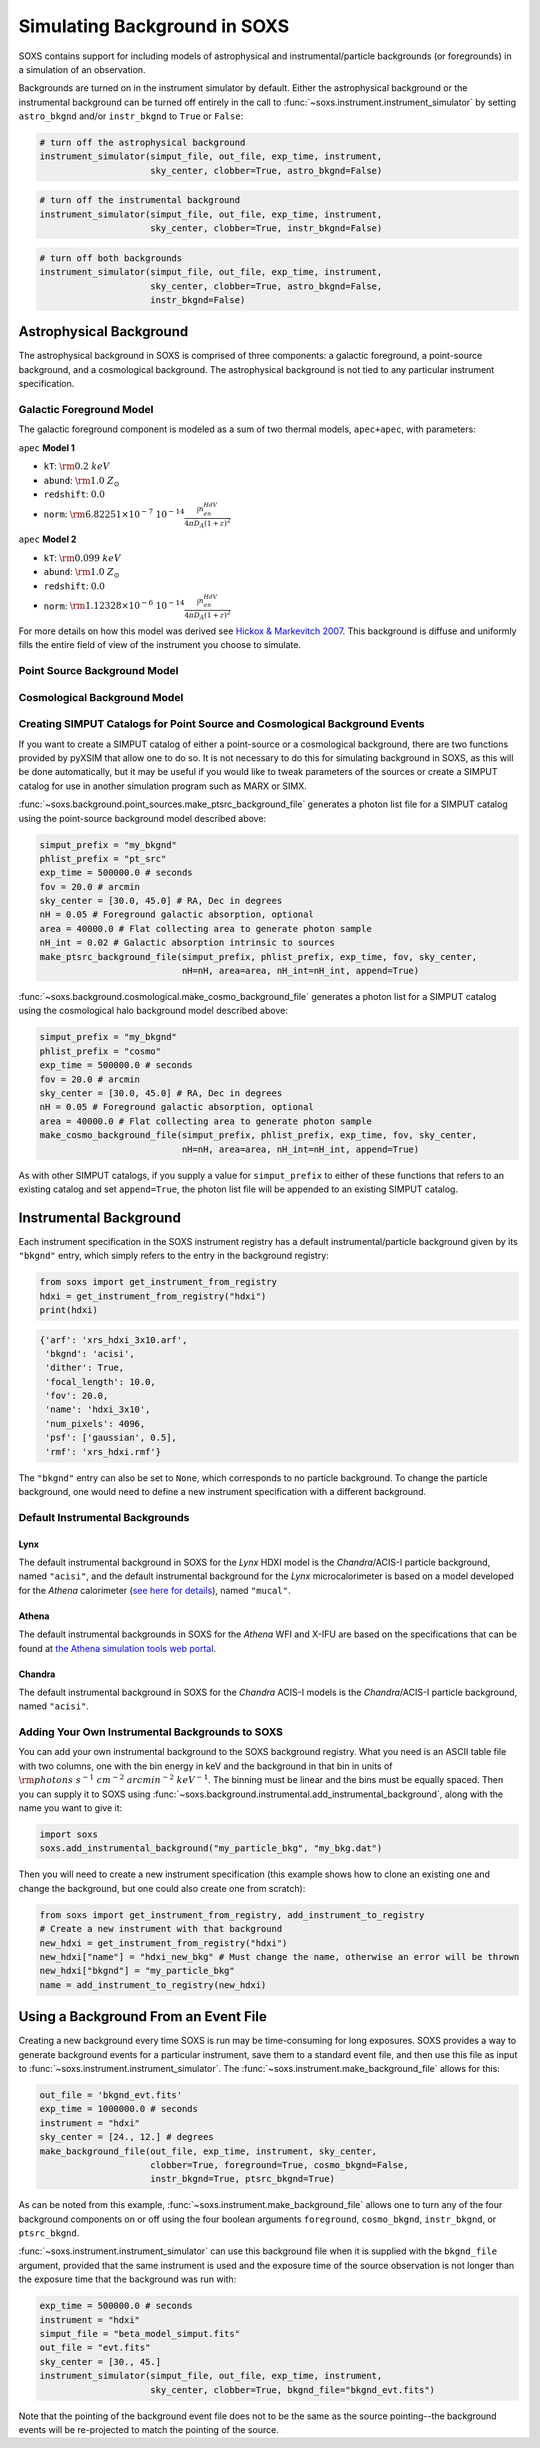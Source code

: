 .. _background:

Simulating Background in SOXS
=============================

SOXS contains support for including models of astrophysical and 
instrumental/particle backgrounds (or foregrounds) in a simulation of an 
observation. 

Backgrounds are turned on in the instrument simulator by default. Either the
astrophysical background or the instrumental background can be turned off
entirely in the call to :func:`~soxs.instrument.instrument_simulator` by setting
``astro_bkgnd`` and/or ``instr_bkgnd`` to ``True`` or ``False``:

.. code-block:: python

    # turn off the astrophysical background
    instrument_simulator(simput_file, out_file, exp_time, instrument, 
                         sky_center, clobber=True, astro_bkgnd=False)

.. code-block:: python

    # turn off the instrumental background
    instrument_simulator(simput_file, out_file, exp_time, instrument, 
                         sky_center, clobber=True, instr_bkgnd=False)

.. code-block:: python

    # turn off both backgrounds
    instrument_simulator(simput_file, out_file, exp_time, instrument, 
                         sky_center, clobber=True, astro_bkgnd=False,
                         instr_bkgnd=False)

Astrophysical Background
------------------------

The astrophysical background in SOXS is comprised of three components: a 
galactic foreground, a point-source background, and a cosmological background.
The astrophysical background is not tied to any particular instrument 
specification.

Galactic Foreground Model
+++++++++++++++++++++++++

The galactic foreground component is modeled as a sum of two thermal models, 
``apec+apec``, with parameters:

``apec`` **Model 1**

* ``kT``: :math:`\rm{0.2~keV}`
* ``abund``: :math:`\rm{1.0~Z_\odot}`
* ``redshift``: :math:`0.0`
* ``norm``: :math:`\rm{6.82251 \times 10^{-7}~10^{-14}\frac{\int{n_en_HdV}}{4{\pi}D_A(1+z)^2}}`
 
``apec`` **Model 2**

* ``kT``: :math:`\rm{0.099~keV}`
* ``abund``: :math:`\rm{1.0~Z_\odot}`
* ``redshift``: :math:`0.0`
* ``norm``: :math:`\rm{1.12328 \times 10^{-6}~10^{-14}\frac{\int{n_en_HdV}}{4{\pi}D_A(1+z)^2}}`

For more details on how this model was derived see 
`Hickox & Markevitch 2007 <http://adsabs.harvard.edu/abs/2007ApJ...661L.117H>`_.
This background is diffuse and uniformly fills the entire field of view of the
instrument you choose to simulate. 

Point Source Background Model
+++++++++++++++++++++++++++++

Cosmological Background Model
+++++++++++++++++++++++++++++

Creating SIMPUT Catalogs for Point Source and Cosmological Background Events
++++++++++++++++++++++++++++++++++++++++++++++++++++++++++++++++++++++++++++

If you want to create a SIMPUT catalog of either a point-source or a 
cosmological background, there are two functions provided by pyXSIM that 
allow one to do so. It is not necessary to do this for simulating background
in SOXS, as this will be done automatically, but it may be useful if you would
like to tweak parameters of the sources or create a SIMPUT catalog for use in
another simulation program such as MARX or SIMX. 

:func:`~soxs.background.point_sources.make_ptsrc_background_file` generates a
photon list file for a SIMPUT catalog using the point-source background model
described above:

.. code-block:: python

    simput_prefix = "my_bkgnd"
    phlist_prefix = "pt_src"
    exp_time = 500000.0 # seconds
    fov = 20.0 # arcmin
    sky_center = [30.0, 45.0] # RA, Dec in degrees
    nH = 0.05 # Foreground galactic absorption, optional
    area = 40000.0 # Flat collecting area to generate photon sample
    nH_int = 0.02 # Galactic absorption intrinsic to sources
    make_ptsrc_background_file(simput_prefix, phlist_prefix, exp_time, fov, sky_center,
                               nH=nH, area=area, nH_int=nH_int, append=True)

:func:`~soxs.background.cosmological.make_cosmo_background_file` generates a
photon list for a SIMPUT catalog using the cosmological halo background model
described above:

.. code-block:: python

    simput_prefix = "my_bkgnd"
    phlist_prefix = "cosmo"
    exp_time = 500000.0 # seconds
    fov = 20.0 # arcmin
    sky_center = [30.0, 45.0] # RA, Dec in degrees
    nH = 0.05 # Foreground galactic absorption, optional
    area = 40000.0 # Flat collecting area to generate photon sample
    make_cosmo_background_file(simput_prefix, phlist_prefix, exp_time, fov, sky_center,
                               nH=nH, area=area, nH_int=nH_int, append=True)

As with other SIMPUT catalogs, if you supply a value for ``simput_prefix`` to
either of these functions that refers to an existing catalog and set 
``append=True``, the photon list file will be appended to an existing SIMPUT 
catalog.

Instrumental Background
-----------------------

Each instrument specification in the SOXS instrument registry has a default 
instrumental/particle background given by its ``"bkgnd"`` entry, which simply 
refers to the entry in the background registry:

.. code-block:: python

    from soxs import get_instrument_from_registry
    hdxi = get_instrument_from_registry("hdxi")
    print(hdxi)
 
.. code-block:: pycon

    {'arf': 'xrs_hdxi_3x10.arf',
     'bkgnd': 'acisi',
     'dither': True,
     'focal_length': 10.0,
     'fov': 20.0,
     'name': 'hdxi_3x10',
     'num_pixels': 4096,
     'psf': ['gaussian', 0.5],
     'rmf': 'xrs_hdxi.rmf'}

The ``"bkgnd"`` entry can also be set to ``None``, which corresponds to no 
particle background. To change the particle background, one would need to 
define a new instrument specification with a different background. 

Default Instrumental Backgrounds
++++++++++++++++++++++++++++++++

Lynx
~~~~

The default instrumental background in SOXS for the *Lynx* HDXI model is the 
*Chandra*/ACIS-I particle background, named ``"acisi"``, and the default 
instrumental background for the *Lynx* microcalorimeter is based on a 
model developed for the *Athena* calorimeter 
(`see here for details <http://adsabs.harvard.edu/abs/2014A%26A...569A..54L>`_), 
named ``"mucal"``.

Athena
~~~~~~

The default instrumental backgrounds in SOXS for the *Athena* WFI and 
X-IFU are based on the specifications that can be found at 
`the Athena simulation tools web portal <http://www.the-athena-x-ray-observatory.eu/resources/simulation-tools.html>`_.

Chandra
~~~~~~~

The default instrumental background in SOXS for the *Chandra* ACIS-I models is 
the *Chandra*/ACIS-I particle background, named ``"acisi"``.

Adding Your Own Instrumental Backgrounds to SOXS
++++++++++++++++++++++++++++++++++++++++++++++++

You can add your own instrumental background to the SOXS background registry. 
What you need is an ASCII table file with two columns, one with the bin energy 
in keV and the background in that bin in units of 
:math:`\rm{photons~s^{-1}~cm^{-2}~arcmin^{-2}~keV^{-1}}`. The binning must be 
linear and the bins must be equally spaced. Then you can supply it to SOXS using 
:func:`~soxs.background.instrumental.add_instrumental_background`, along with 
the name you want to give it: 

.. code-block:: python

    import soxs
    soxs.add_instrumental_background("my_particle_bkg", "my_bkg.dat")

Then you will need to create a new instrument specification (this example shows
how to clone an existing one and change the background, but one could also 
create one from scratch):

.. code-block:: python

    from soxs import get_instrument_from_registry, add_instrument_to_registry
    # Create a new instrument with that background
    new_hdxi = get_instrument_from_registry("hdxi")
    new_hdxi["name"] = "hdxi_new_bkg" # Must change the name, otherwise an error will be thrown
    new_hdxi["bkgnd"] = "my_particle_bkg"
    name = add_instrument_to_registry(new_hdxi)

.. _make-bkgnd:

Using a Background From an Event File
-------------------------------------

Creating a new background every time SOXS is run may be time-consuming for 
long exposures. SOXS provides a way to generate background events for a
particular instrument, save them to a standard event file, and then use this
file as input to :func:`~soxs.instrument.instrument_simulator`. The
:func:`~soxs.instrument.make_background_file` allows for this:

.. code-block:: python

    out_file = 'bkgnd_evt.fits'
    exp_time = 1000000.0 # seconds
    instrument = "hdxi"
    sky_center = [24., 12.] # degrees
    make_background_file(out_file, exp_time, instrument, sky_center, 
                         clobber=True, foreground=True, cosmo_bkgnd=False,
                         instr_bkgnd=True, ptsrc_bkgnd=True)

As can be noted from this example, :func:`~soxs.instrument.make_background_file`
allows one to turn any of the four background components on or off using the
four boolean arguments ``foreground``, ``cosmo_bkgnd``, ``instr_bkgnd``, or 
``ptsrc_bkgnd``. 

:func:`~soxs.instrument.instrument_simulator` can use this background file when
it is supplied with the ``bkgnd_file`` argument, provided that the same
instrument is used and the exposure time of the source observation is not longer
than the exposure time that the background was run with:

.. code-block:: python

    exp_time = 500000.0 # seconds
    instrument = "hdxi"
    simput_file = "beta_model_simput.fits"
    out_file = "evt.fits"
    sky_center = [30., 45.]
    instrument_simulator(simput_file, out_file, exp_time, instrument, 
                         sky_center, clobber=True, bkgnd_file="bkgnd_evt.fits") 

Note that the pointing of the background event file does not to be the same as
the source pointing--the background events will be re-projected to match the
pointing of the source. 